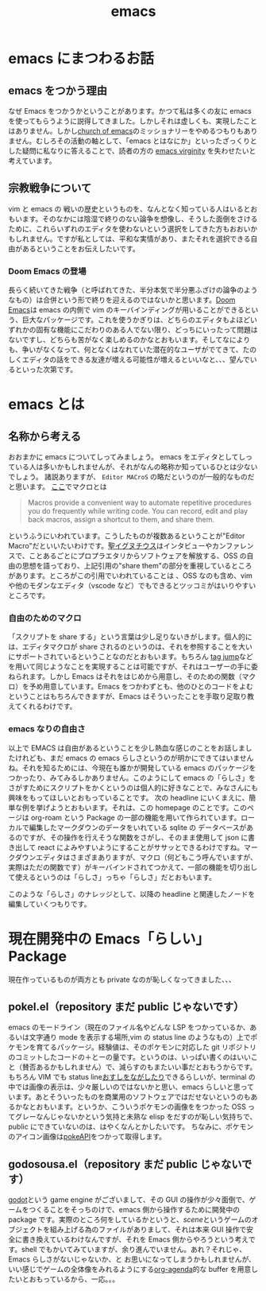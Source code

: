 :PROPERTIES:
:ID:       68c33ff8-27b5-4062-be0e-b5e73a7b9e9c
:END:
#+title: emacs

* emacs にまつわるお話
** emacs をつかう理由
なぜ Emacs をつかうかということがあります。かつて私は多くの友に emacs を使ってもらうように説得してきました。しかしそれは虚しくも、実現したことはありません。しかし[[https://www.emacswiki.org/emacs/ChurchOfEmacs][church of emacs]]のミッショナリーをやめるつもりもありません。むしろその活動の軸として、「emacs とはなにか」といったざっくりとした疑問に私なりに答えることで、読者の方の [[https://geekfeminismdotorg.wordpress.com/2009/11/14/quick-hit-richard-stallman-comments-on-emacs-virgins-incident/][emacs virginity]] を失わせたいと考えています。
** 宗教戦争について
vim と emacs の 戦いの歴史というものを、なんとなく知っている人はいるとおもいます。そのなかには陰湿で終りのない論争を想像し、そうした面倒をさけるために、これらいずれのエディタを使わないという選択をしてきた方もおおいかもしれません。ですが私としては、平和な実情があり、またそれを選択できる自由があるということをお伝えしたいです。
*** Doom Emacs の登場
長らく続いてきた戦争（と呼ばれてきた、半分本気で半分悪ふざけの論争のようなもの）は合併という形で終りを迎えるのではないかと思います。[[https://github.com/doomemacs/doomemacs][Doom Emacs]]は emacs の内側で vim のキーバインディングが用いることができるという、巨大なパッケージです。これを使うかぎりは、どちらのエディタもよほどいずれかの固有な機能にこだわりのある人でない限り、どっちにいったって問題はないですし、どちらも苦がなく楽しめるのかなとおもいます。そしてなによりも、争いがなくなって、何となくはなれていた潜在的なユーザがでてきて、たのしくエディタの話をできる友達が増える可能性が増えるといいなと、、、望んでいるといった次第です。


* emacs とは
** 名称から考える
おおまかに emacs についてしってみましょう。 emacs をエディタとしてしっている人は多いかもしれませんが、それがなんの略称か知っているひとは少ないでしょう。
諸説ありますが、 ~Editor MACroS~ の略だというのが一般的なものだと思います。
[[https://ec.europa.eu/eurostat/cros/content/macro-editing-theme_en#:~:text=Macro-editing%20(also%20known%20as,part%20thereof%2C%20have%20been%20collected.][ここ]]でマクロとは
#+begin_quote
Macros provide a convenient way to automate repetitive procedures you do frequently while writing code. You can record, edit and play back macros, assign a shortcut to them, and share them.
#+end_quote
というふうにいわれています。こうしたものが複数あるということが"Editor Macro"だといいたいわけです。[[https://ja.wikipedia.org/wiki/聖イグヌチウス][聖イグヌチウス]]はインタビューやカンファレンスで、ことあるごとにプロプラエタリからソフトウェアを解放する、OSS の自由の思想を語っており、上記引用の"share them"の部分を重視しているところがあります。ところがこの引用でいわれていることは 、OSS なのも含め、vim や他のモダンなエディタ（vscode など）でもできるとツッコミがはいりやすいところです。

*** 自由のためのマクロ
「スクリプトを share する」という言葉は少し足りないきがします。個人的には、エディタマクロが share されるのというのは、それを参照することを大いにサポートされているということなのだとおもいます。もちろん [[https://vim-jp.org/vimdoc-ja/tagsrch.html][tag jump]]などを用いて同じようなことを実現することは可能ですが、それはユーザーの手に委ねられます。しかし Emacs はそれをはじめから用意し、そのための関数（マクロ）を予め用意しています。Emacs をつかわずとも、他のひとのコードをよむということはもちろんできますが、Emacs はそういったことを手取り足取り教えてくれるわけです。

*** emacs なりの自由さ
以上で EMACS は自由があるということを少し熱血な感じのことをお話しましたけれども、まだ emacs の emacs らしさというのが明かにできてはいませんね。それを知るためには、今現在も誰かが開発している emacs のパッケージをつかったり、みてみるしかありません。このようにして emacs の「らしさ」をさがすためにスクリプトをかくというのは個人的に好きなことで、みなさんにも興味をもってほしいとおもっていることです。
次の headline にいくまえに、簡単な例を挙げようとおもいます。それは、この homepage のことです。このページは org-roam という Package の一部の機能を用いて作られています。ローカルで編集したマークダウンのデータをいれている sqlite の データベースがあるのですが、その操作を行えそうな関数をさがし、そのまま使用して json に書き出して react によみやすいようにすることがササッとできるわけですね。マークダウンエディタはさまざまありますが、マクロ（何どもこう呼んでいますが、実際はただの関数です）がキーバインドされてつかえて、一部の機能を切り出して使えるというのは「らしさ」っちゃ「らしさ」だとおもいます。

このような「らしさ」のナレッジとして、以降の headline と関連したノードを編集していくつもりです。

* 現在開発中の Emacs「らしい」Package
現在作っているものが両方とも private なのが恥しくなってきました、、、

** pokel.el（repository まだ public じゃないです）
emacs のモードライン（現在のファイル名やどんな LSP をつかっているか、あるいは文字通り mode を表示する場所,vim の status line のようなもの）上でポケモンを育てるパッケージ。経験値は、そのポケモンに対応した git リポジトリのコミットしたコードの＋とーの量です。というのは、いっぱい書くのはいいこと（賛否あるかもしれません）で、減らすのもまたいい事だとおもうからです。
もちろん VIM でも status line[[https://twitter.com/p_ck_/status/799997811689275394][おすしをながしたり]]できるらしいが、terminal の中では画像の表示は、少々厳しいのではないかと思い、emacs らしいと思っています。あとそういったものを商業用のソフトウェアではだせないというのもあるかなとおもいます。というか、こういうポケモンの画像ををつかった OSS ってグレーなんじゃないかという気持と未熟な elisp をだすのが恥しい気持ちで、public にできていないのは、はやくなんとかしたいです。
ちなみに、ポケモンのアイコン画像は[[https://pokeapi.co/][pokeAPI]]をつかって取得します。

** godosousa.el（repository まだ public じゃないです）
[[https://godotengine.org/][godot]]という game engine がございまして、その GUI の操作が少々面倒で、ゲームをつくることをそっちのけで、emacs 側から操作するために開発中の package です。実際のところ何をしているかというと、[[e][scene]]というゲームのオブジェクトを組み上げる為のファイルがありまして、それは本来 GUI
操作で安全に書き換えているわけなんですが、それを Emacs 側からやろうという考えです。shell でもかいてみていますが、余り進んでいません。あれ？それじゃ、Emacs らしさがないじゃないか、と
お思いになってしまうかもしれませんが、いい感じでゲームの全体像をみれるようにする[[https://mugijiru.github.io/posts/try-org-agenda/][org-agenda]]的な buffer を用意したいとおもっているから、一応。。。
